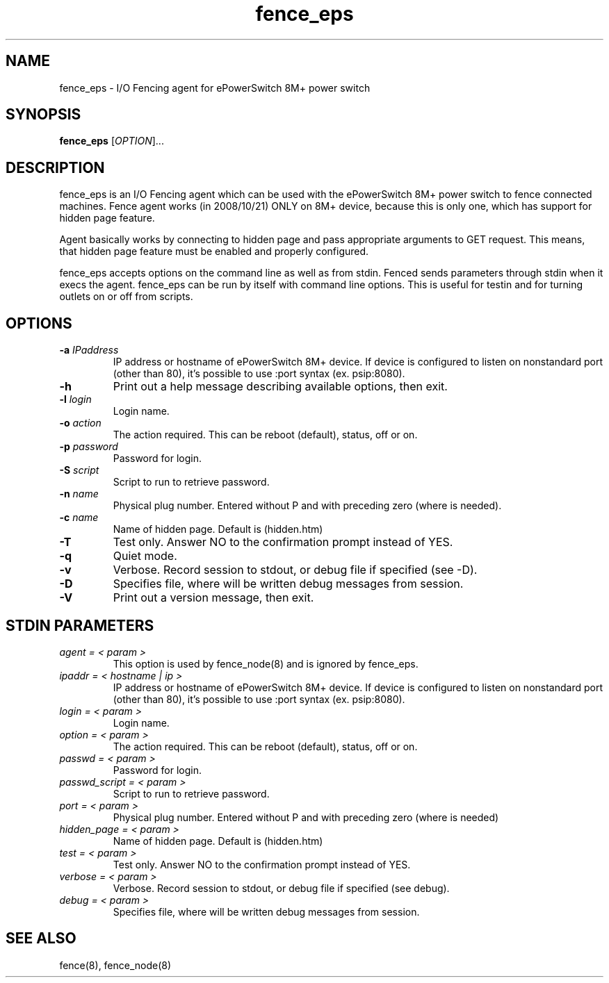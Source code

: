 .TH fence_eps 8

.SH NAME
fence_eps - I/O Fencing agent for ePowerSwitch 8M+ power switch

.SH SYNOPSIS
.B
fence_eps
[\fIOPTION\fR]...

.SH DESCRIPTION
fence_eps is an I/O Fencing agent which can be used with the ePowerSwitch 8M+ power
switch to fence connected machines. Fence agent works (in 2008/10/21) ONLY on 8M+
device, because this is only one, which has support for hidden page feature.

Agent basically works by connecting to hidden page and pass appropriate arguments
to GET request. This means, that hidden page feature must be enabled and properly
configured.

fence_eps accepts options on the command line as well as from stdin.
Fenced sends parameters through stdin when it execs the agent.  fence_eps
can be run by itself with command line options.  This is useful for testin
and for turning outlets on or off from scripts.

.SH OPTIONS
.TP
\fB-a\fP \fIIPaddress\fR
IP address or hostname of ePowerSwitch 8M+ device. If device is configured
to listen on nonstandard port (other than 80), it's possible to use :port syntax
(ex. psip:8080).
.TP
\fB-h\fP
Print out a help message describing available options, then exit.
.TP
\fB-l\fP \fIlogin\fR
Login name.
.TP
\fB-o\fP \fIaction\fR
The action required.  This can be reboot (default), status, off or on.
.TP
\fB-p\fP \fIpassword\fR
Password for login.
.TP
\fB-S\fP \fIscript\fR
Script to run to retrieve password.
.TP
\fB-n\fP \fIname\fR
Physical plug number. Entered without P and with preceding zero (where is needed).
.TP
\fB-c\fP \fIname\fR
Name of hidden page. Default is (hidden.htm)
.TP
\fB-T\fP
Test only.  Answer NO to the confirmation prompt instead of YES.
.TP
\fB-q\fP
Quiet mode.
.TP
\fB-v\fP
Verbose. Record session to stdout, or debug file if specified (see -D).
.TP
\fB-D\fP
Specifies file, where will be written debug messages from session.
.TP
\fB-V\fP
Print out a version message, then exit.

.SH STDIN PARAMETERS
.TP
\fIagent = < param >\fR
This option is used by fence_node(8) and is ignored by fence_eps.
.TP
\fIipaddr = < hostname | ip >\fR
IP address or hostname of ePowerSwitch 8M+ device. If device is configured
to listen on nonstandard port (other than 80), it's possible to use :port syntax
(ex. psip:8080).
.TP
\fIlogin = < param >\fR
Login name.
.TP
\fIoption = < param >\fR
The action required.  This can be reboot (default), status, off or on.
.TP
\fIpasswd = < param >\fR
Password for login.
.TP
\fIpasswd_script = < param >\fR
Script to run to retrieve password.
.TP
\fIport = < param >\fR
Physical plug number. Entered without P and with preceding zero (where is needed)
.TP
\fIhidden_page = < param >\fR
Name of hidden page. Default is (hidden.htm)
.TP
\fItest = < param >\fR
Test only.  Answer NO to the confirmation prompt instead of YES.
.TP
\fIverbose = < param >\fR
Verbose.  Record session to stdout, or debug file if specified (see debug).
.TP
\fIdebug = < param >\fR
Specifies file, where will be written debug messages from session.

.SH SEE ALSO
fence(8), fence_node(8)
